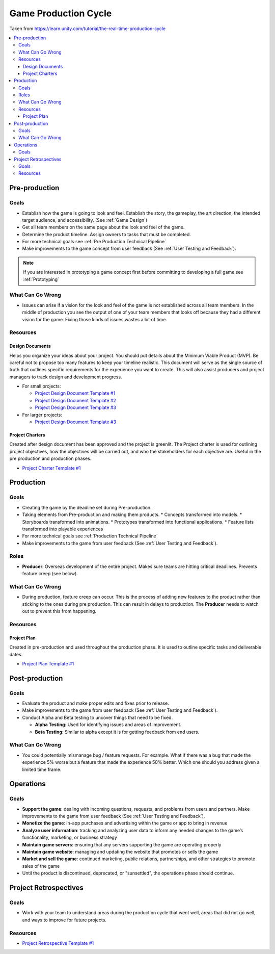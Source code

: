 .. _Production Cycle:

=====================
Game Production Cycle
=====================

Taken from https://learn.unity.com/tutorial/the-real-time-production-cycle

..  image:: /_images/production_cycle.png

..  contents::
    :local:

Pre-production
==============

Goals
-----

*   Establish how the game is going to look and feel. Establish the story, the gameplay, the art direction,
    the intended target audience, and accessibility. (See :ref:`Game Design`)
*   Get all team members on the same page about the look and feel of the game.
*   Determine the product timeline. Assign owners to tasks that must be completed.
*   For more technical goals see :ref:`Pre Production Technical Pipeline`
*   Make improvements to the game concept from user feedback (See :ref:`User Testing and Feedback`).

..  note::

    If you are interested in prototyping a game concept first before committing to developing a full game
    see :ref:`Prototyping`


What Can Go Wrong
-----------------

*   Issues can arise if a vision for the look and feel of the game is not established across all team members.
    In the middle of production you see the output of one of your team members that looks off because they had a
    different vision for the game. Fixing those kinds of issues wastes a lot of time.


Resources
---------

.. _Design_Documents:

Design Documents
^^^^^^^^^^^^^^^^

Helps you organize your ideas about your project. You should put details about the Minimum Viable Product (MVP).
Be careful not to propose too many features to keep your timeline realistic. This document will serve as the single
source of truth that outlines specific requirements for the experience you want to create. This will also assist
producers and project managers to track design and development progress.

*   For small projects:

    *   `Project Design Document Template #1 <https://docs.google.com/document/d/1FR-GYr2hL67d6MleWTTP-mXfCHVZTM1Mko77MFodxFg/edit>`_
    *   `Project Design Document Template #2 <https://docs.google.com/document/d/10lPZ95ViLsOLUKEqLehxSorp7qNQQs-ulBgQq7R5Uws/edit>`_
    *   `Project Design Document Template #3 <https://docs.google.com/document/d/1yrwQGJw8-_Bmg9jUyaiG6afk75lRJdHWg9EEyMRYqx4/edit?usp=sharing>`_

*   For larger projects:

    *   `Project Design Document Template #3 <https://docs.google.com/document/d/1yrwQGJw8-_Bmg9jUyaiG6afk75lRJdHWg9EEyMRYqx4/edit?usp=sharing>`_


Project Charters
^^^^^^^^^^^^^^^^

Created after design document has been approved and the project is greenlit. The Project charter is used for
outlining project objectives, how the objectives will be carried out, and who the stakeholders for each objective are.
Useful in the pre production and production phases.

*   `Project Charter Template #1 <https://docs.google.com/document/d/1h6R70TV3l4yV-l4o_BmBbiZiR3n6HolyD6r1AgP7mIY/edit>`_


Production
==========

Goals
-----

*   Creating the game by the deadline set during Pre-production.
*   Taking elements from Pre-production and making them products.
    *   Concepts transformed into models.
    *   Storyboards transformed into animations.
    *   Prototypes transformed into functional applications.
    *   Feature lists transformed into playable experiences
*   For more technical goals see :ref:`Production Technical Pipeline`
*   Make improvements to the game from user feedback (See :ref:`User Testing and Feedback`).


Roles
-----

..  image:: /_images/roles.png

*   **Producer**: Overseas development of the entire project. Makes sure teams are hitting critical deadlines.
    Prevents feature creep (see below).


What Can Go Wrong
-----------------

*   During production, feature creep can occur. This is the process of adding new features to the product rather than
    sticking to the ones during pre production. This can result in delays to production.
    The **Producer** needs to watch out to prevent this from happening.


Resources
---------

Project Plan
^^^^^^^^^^^^

Created in pre-production and used throughout the production phase.
It is used to outline specific tasks and deliverable dates.

*   `Project Plan Template #1 <https://docs.google.com/document/d/1EJNeBTG3XC7kSyercGH0pSyjgkjBD3w31pmqxz9Nqes/edit?usp=sharing>`_


Post-production
===============

Goals
-----

*   Evaluate the product and make proper edits and fixes prior to release.
*   Make improvements to the game from user feedback (See :ref:`User Testing and Feedback`).
*   Conduct Alpha and Beta testing to uncover things that need to be fixed.

    *   **Alpha Testing**: Used for identifying issues and areas of improvement.
    *   **Beta Testing**: Similar to alpha except it is for getting feedback from end users.


What Can Go Wrong
-----------------

*   You could potentially mismanage bug / feature requests. For example. What if there was a bug that
    made the experience 5% worse but a feature that made the experience 50% better. Which one should you
    address given a limited time frame.


Operations
==========

Goals
-----

*   **Support the game**: dealing with incoming questions, requests, and problems from users and partners.
    Make improvements to the game from user feedback (See :ref:`User Testing and Feedback`).
*   **Monetize the game**: in-app purchases and advertising within the game or app to bring in revenue
*   **Analyze user information**: tracking and analyzing user data to inform any needed changes to the game’s
    functionality, marketing, or business strategy
*   **Maintain game servers**: ensuring that any servers supporting the game are operating properly
*   **Maintain game website**: managing and updating the website that promotes or sells the game
*   **Market and sell the game**: continued marketing, public relations, partnerships, and other strategies to promote
    sales of the game
*   Until the product is discontinued, deprecated, or "sunsettled", the operations phase should continue.


Project Retrospectives
======================

Goals
-----

*   Work with your team to understand areas during the production cycle that went well, areas that did not go well,
    and ways to improve for future projects.

Resources
---------

*   `Project Retrospective Template #1 <https://docs.google.com/document/d/1InDSCWPFA7Ze13B7pxv-gukgc6IaYF8y-Pzo98t2uLw/edit?usp=sharing>`_
